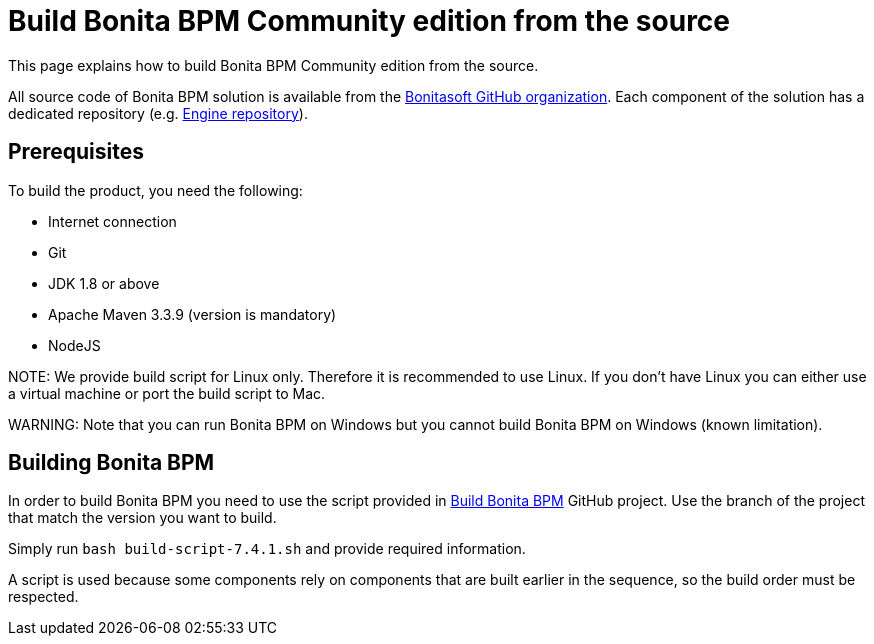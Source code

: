 = Build Bonita BPM Community edition from the source
:doctype: book

This page explains how to build Bonita BPM Community edition from the source.

All source code of Bonita BPM solution is available from the https://github.com/bonitasoft[Bonitasoft GitHub organization]. Each component of the solution has a dedicated repository (e.g. https://github.com/bonitasoft/bonita-engine[Engine repository]).

== Prerequisites

To build the product, you need the following:

* Internet connection
* Git
* JDK 1.8 or above
* Apache Maven 3.3.9 (version is mandatory)
* NodeJS

NOTE:
We provide build script for Linux only. Therefore it is recommended to use Linux. If you don't have Linux you can either use a virtual machine or port the build script to Mac.


////
-
BS-8375
-
////

WARNING:
Note that you can run Bonita BPM on Windows but you cannot build Bonita BPM on Windows (known limitation).


== Building Bonita BPM

In order to build Bonita BPM you need to use the script provided in https://github.com/Bonitasoft-Community/Build-Bonita-BPM[Build Bonita BPM] GitHub project. Use the branch of the project that match the version you want to build.

Simply run `bash build-script-7.4.1.sh` and provide required information.

A script is used because some components rely on components that are built earlier in the sequence, so the build order must be respected.

